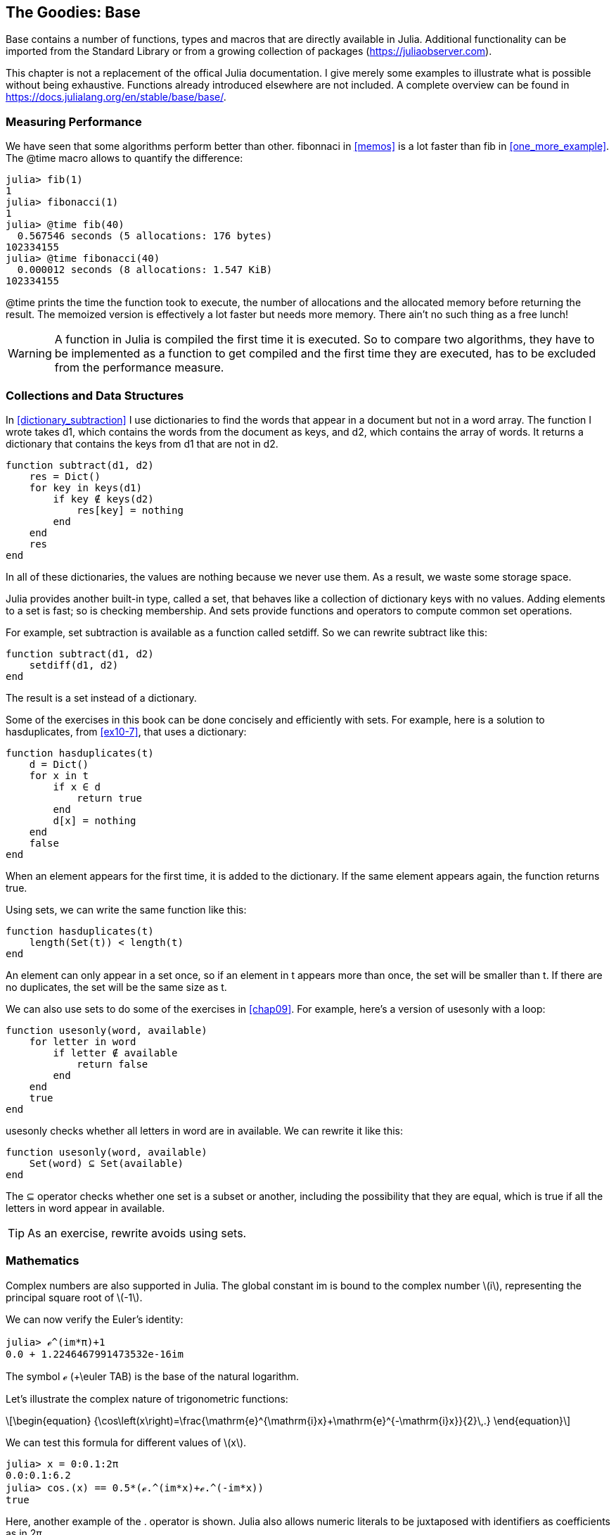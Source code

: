 [[chap20]]
== The Goodies: Base

+Base+ contains a number of functions, types and macros that are directly available in Julia. Additional functionality can be imported from the Standard Library or from a growing collection of packages (https://juliaobserver.com).
(((Base)))

This chapter is not a replacement of the offical Julia documentation. I give merely some examples to illustrate what is possible without being exhaustive.  Functions already introduced elsewhere are not included. A complete overview can be found in https://docs.julialang.org/en/stable/base/base/.

=== Measuring Performance

We have seen that some algorithms perform better than other. +fibonnaci+ in <<memos>> is a lot faster than +fib+ in <<one_more_example>>. The +@time+ macro allows to quantify the difference:
(((@time)))((("macro", "base", "@time", see="@time")))

[source,jlcon]
----
julia> fib(1)
1
julia> fibonacci(1)
1
julia> @time fib(40)
  0.567546 seconds (5 allocations: 176 bytes)
102334155
julia> @time fibonacci(40)
  0.000012 seconds (8 allocations: 1.547 KiB)
102334155
----

+@time+ prints the time the function took to execute, the number of allocations and the allocated memory before returning the result. The memoized version is effectively a lot faster but needs more memory. There ain't no such thing as a free lunch!

[WARNING]
====
A function in Julia is compiled the first time it is executed. So to compare two algorithms, they have to be implemented as a function to get compiled and the first time they are executed, has to be excluded from the performance measure.
====


[[collections_and_data_structures]]
=== Collections and Data Structures

In <<dictionary_subtraction>> I use dictionaries to find the words that appear in a document but not in a word array. The function I wrote takes +d1+, which contains the words from the document as keys, and +d2+, which contains the array of words. It returns a dictionary that contains the keys from +d1+ that are not in +d2+.
(((subtract)))

[source,@julia-setup]
----
function subtract(d1, d2)
    res = Dict()
    for key in keys(d1)
        if key ∉ keys(d2)
            res[key] = nothing
        end
    end
    res
end
----

In all of these dictionaries, the values are +nothing+ because we never use them. As a result, we waste some storage space.

Julia provides another built-in type, called a set, that behaves like a collection of dictionary keys with no values. Adding elements to a set is fast; so is checking membership. And sets provide functions and operators to compute common set operations.
(((Set)))((("type", "Base", "Set", see="Set")))

For example, set subtraction is available as a function called +setdiff+. So we can rewrite +subtract+ like this:

[source,@julia-setup]
----
function subtract(d1, d2)
    setdiff(d1, d2)
end
----

The result is a set instead of a dictionary.

Some of the exercises in this book can be done concisely and efficiently with sets. For example, here is a solution to +hasduplicates+, from <<ex10-7>>, that uses a dictionary:
(((hasduplicates)))

[source,@julia-setup]
----
function hasduplicates(t)
    d = Dict()
    for x in t
        if x ∈ d
            return true
        end
        d[x] = nothing
    end
    false
end
----

When an element appears for the first time, it is added to the dictionary. If the same element appears again, the function returns +true+.

Using sets, we can write the same function like this:

[source,@julia-setup]
----
function hasduplicates(t)
    length(Set(t)) < length(t)
end
----

An element can only appear in a set once, so if an element in +t+ appears more than once, the set will be smaller than +t+. If there are no duplicates, the set will be the same size as +t+.

We can also use sets to do some of the exercises in <<chap09>>. For example, here’s a version of +usesonly+ with a loop:
(((usesonly)))

[source,@julia-setup]
----
function usesonly(word, available)
    for letter in word
        if letter ∉ available
            return false
        end
    end
    true
end
----

+usesonly+ checks whether all letters in +word+ are in +available+. We can rewrite it like this:

[source,@julia-setup]
----
function usesonly(word, available)
    Set(word) ⊆ Set(available)
end
----

The +⊆+ operator checks whether one set is a subset or another, including the possibility that they are equal, which is true if all the letters in +word+ appear in +available+.
(((⊆)))((("operator", "Base", "⊆", see="⊆")))

[TIP]
====
As an exercise, rewrite +avoids+ using sets.
(((avoids)))
====

=== Mathematics

Complex numbers are also supported in Julia. The global constant +im+ is bound to the complex number latexmath:[i], representing the principal square root of latexmath:[-1].
(((complex numbers)))(((im)))

We can now verify the Euler's identity:
(((Euler's identity)))

[source,@julia-repl-test]
----
julia> ℯ^(im*π)+1
0.0 + 1.2246467991473532e-16im
----

The symbol +ℯ+ (+\euler TAB) is the base of the natural logarithm.
(((ℯ))) 

Let's illustrate the complex nature of trigonometric functions:

[latexmath]
++++
\begin{equation}
{\cos\left(x\right)=\frac{\mathrm{e}^{\mathrm{i}x}+\mathrm{e}^{-\mathrm{i}x}}{2}\,.}
\end{equation}
++++

We can test this formula for different values of latexmath:[x].

[source,@julia-repl-test]
----
julia> x = 0:0.1:2π
0.0:0.1:6.2
julia> cos.(x) == 0.5*(ℯ.^(im*x)+ℯ.^(-im*x))
true
----

Here, another example of the +.+ operator is shown. Julia also allows numeric literals to be juxtaposed with identifiers as coefficients as in +2π+.

=== Strings

In <<chap08>> and <<chap09>>, we did some elementary searches in string objects. Julia can handle however Perl-compatible regular expressions (_regexes_), which eases the task of finding complex patterns in string objets.
(((regex)))

The +usesonly+ function can be implemented as a regex:
(((usesonly)))(((Regex)))((("type", "Base", "Regex", see="Regex")))(((occursin)))((("function", "Base", "occursin", see="occursin")))

[source,@julia-setup chap20]
----
function usesonly(word, available)
  r = Regex("[^$(available)]")
  !occursin(r, word)
end
----

The regex looks for a character that is not in the +available+ string and +occursin+ returns +true+ if the pattern is found in +word+.

[source,@julia-repl-test chap20]
----
julia> usesonly("banana", "abn")
true
julia> usesonly("bananas", "abn")
false
----

Regexes can also be constructed as non-standard string literals prefixed with +r+:
(((string)))(((match)))((("function", "Base", "match", see="match")))

[source,@julia-repl-test chap20]
----
julia> match(r"[^abn]", "banana")

julia> m = match(r"[^abn]", "bananas")
RegexMatch("s")
----

String interpolation is not allowed in this case. The +match+ function returns nothing if the pattern (a command) is not found and return a regexmatch object otherwise.
(((string interpolation)))(((RegexMatch)))((("type", "Base", "RegexMatch", see="RegexMatch")))

We can extract the following info from a regexmatch object:

* the entire substring matched: +m.match+
* the captured substrings as an array of strings: +m.captures+
* the offset at which the whole match begins: +m.offset+
* the offsets of the captured substrings as a vector: +m.offsets+

[source,@julia-repl-test chap20]
----
julia> m.match
"s"
julia> m.offset
7
----

Regexes are extremely powerful and the PERL manpage http://perldoc.perl.org/perlre.html provides all the details to construct the most exotic searches.

=== Arrays

In <<chap10>> I used an array object as a one-dimensional container with an index to address its elements. In Julia however, arrays are multi-dimensional collections.

Let's create a 2-by-3 zero matrix:
(((zeros)))((("function", "Base", "zeros", see="zeros")))(((matrix)))

[source,@julia-repl-test chap20]
----
julia> z = zeros(Float64, 2, 3)
2×3 Array{Float64,2}:
 0.0  0.0  0.0
 0.0  0.0  0.0
julia> typeof(z)
Array{Float64,2}
----

De type of this matrix is an array holding floating points and having 2 dimensions.
(((dimension)))

The +size+ function returns a tuple with as elements the number of elements in each dimension:
(((size)))((("function", "Base", "size", see="size")))

[source,@julia-repl-test chap20]
----
julia> size(z)
(2, 3)
----

The function +ones+ constructs a matrix with unit value elements:
(((ones)))((("function", "Base", "ones", see="ones")))

[source,@julia-repl-test chap20]
----
julia> s = ones(String, 1, 3)
1×3 Array{String,2}:
 ""  ""  ""
----

The string unit element is an empty string.

[WARNING]
====
+s+ is not a one-dimensional array:

[source,@julia-repl-test chap20]
----
julia> t = ["", "", ""]
3-element Array{String,1}:
 ""
 ""
 ""
julia> s == t
false
----

+s+ is a row matrix and +t+ is a column matrix.
====

A matrix can be entered directly using a space to separate elements in a row and a semicolon +;+ to separate rows:
(((;)))

[source,@julia-repl-test chap20]
----
julia> a = [1 2 3; 4 5 6]
2×3 Array{Int64,2}:
 1  2  3
 4  5  6
----

You can use square brackets as usual to address indivual elements:
(((square brackets)))

[source,@julia-repl-test chap20]
----
julia> z[1,2] = 1
1
julia> z[2,3] = 1
1
julia> z
2×3 Array{Float64,2}:
 0.0  1.0  0.0
 0.0  0.0  1.0
----

Slices can be used for each dimension to select a subgroup of elements:
(((slice)))

[source,@julia-repl-test chap20]
----
julia> u = z[:,2:end]
2×2 Array{Float64,2}:
 1.0  0.0
 0.0  1.0
----

The +.+ operator broadcasts to all dimensions:
(((.)))

[source,@julia-repl-test chap20]
----
julia> ℯ.^(im*u)
2×2 Array{Complex{Float64},2}:
 0.540302+0.841471im       1.0+0.0im
      1.0+0.0im       0.540302+0.841471im
----

=== Interfaces

Julia specifies some informal interfaces to define behaviors. When you implement these methods for a type, objects of that type can be used in methods build upon these behaviors. If it looks like a duck, swims like a duck, and quacks like a duck, then it probably _is_ a duck.

==== Iterators

In <<one_more_example>> I implemented the +fib+ function returning the latexmath:[n]th element of the Fibonnaci sequence.

Let's make an iterator that returns lazily the Fibonacci sequence:
(((iterator)))(((Fibonacci)))((("type", "programmer-defined", "Fibonacci", see="Fibonacci")))(((iterate)))((("function", "Base", "iterate", see="iterate")))

[source,@julia-setup chap20]
----
struct Fibonacci{T<:Real} end
Fibonacci(d::DataType) = d<:Real ? Fibonacci{d}() : error("No Real type!")

Base.iterate(::Fibonacci{T}) where {T<:Real} = (zero(T), (one(T), one(T)))
Base.iterate(::Fibonacci{T}, state::Tuple{T, T}) where {T<:Real} = (state[1], (state[2], state[1] + state[2]))
----

I implemented a parametric type with no fields +Fibonacci+, an outer constructor and two methods +iterate+. The first is called to initialize the iterator an returns a tuple consisting of the first value, latexmath:[0], and a state. The state in this case is a tuple containing the second and the third value, latexmath:[1] and latexmath:[1].

The second is called to get the next value of the Fibonacci sequence and returns a tuple having as first element the next value and as second element the state which is a tuple with the two following values.

We can use +Fibonacci+ now in a +for+ loop:
(((for statement)))

[source,@julia-repl-test chap20]
----
julia> for e in Fibonacci(Int64)
           e > 100 && break
           print(e, " ")
       end
0 1 1 2 3 5 8 13 21 34 55 89
----

It looks like magic has happened but the explanation is simple. A +for+ loop in Julia

[source,julia]
----
for i in iter
    # body
end
----

is translated into:

[source,julia]
----
next = iterate(iter)
while next !== nothing
    (i, state) = next
    # body
    next = iterate(iter, state)
end
----

This is a great example how a good defined interface allows an implementation to use all the functions that are aware of the interface.

==== Indexing and Arrays

What is an array? In Julia an array is defined as a type having as supertype an +AbstractArray+ and implementing the indexing interface:
(((AbstractArray)))((("type", "Base", "AbstractArray", see="AbstractArray")))

+getindex(X, i)+::
+X[i]+, indexed element access
(((getindex)))((("function", "Base", "getindex", see="getindex")))

+setindex!(X, v, i)+::
+X[i] = v+, indexed assignment
(((setindex!)))((("function", "Base", "setindex!", see="setindex!")))

+firstindex(X)+::
The first index
(((firstindex)))((("function", "Base", "firstindex", see="firstindex")))

+lastindex(X)+::
The last index, used in +X[end]+
(((lastindex)))((("function", "Base", "lastindex", see="lastindex")))

This is all it takes to implements your own array-like type and to reuse all the goodies provided in Julia.

=== Glossary

regex::
Regular expression, a sequence of characters that define a search pattern.